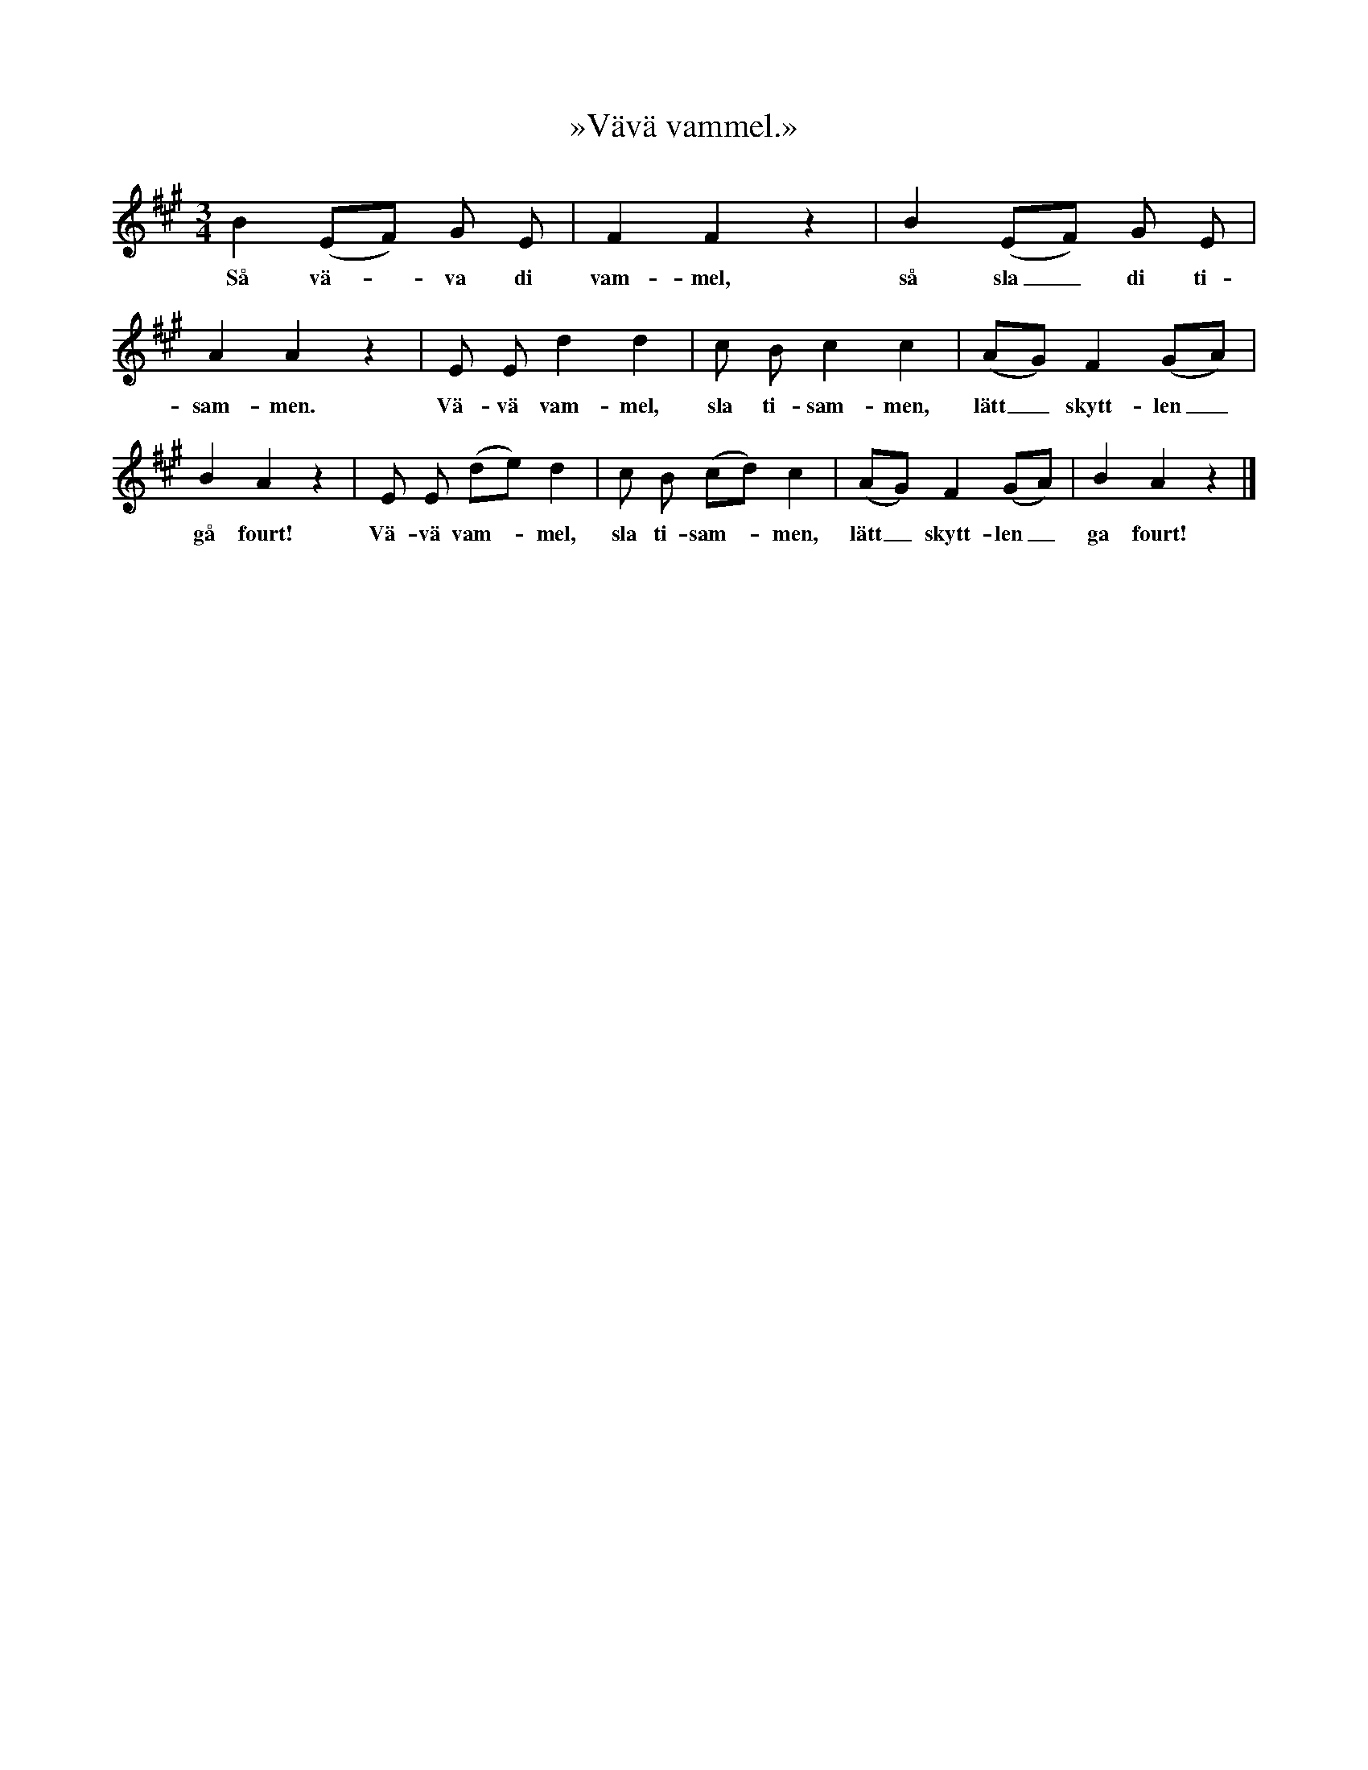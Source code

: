 X:186
T:»Vävä vammel.»
N:Allmän över hela Sverige, varför någon beskrivning över
N:lekens utförande ej här torde behövas.
S:Upptecknad efter »Florsen» i Burs.
M:3/4
L:1/8
K:A
B2 (EF) G E|F2 F2 z2|B2 (EF) G E|
w:Så vä--va di vam-mel, så sla_ di ti-
A2 A2 z2|E E d2 d2|c B c2 c2|(AG) F2 (GA)|
w:sam-men. Vä-vä vam-mel, sla ti-sam-men, lätt_ skytt-len_
B2 A2 z2|E E (de) d2|c B (cd) c2|(AG) F2 (GA)|B2 A2 z2|]
w:gå fourt! Vä-vä vam--mel, sla ti-sam--men, lätt_ skytt-len_ ga fourt!
